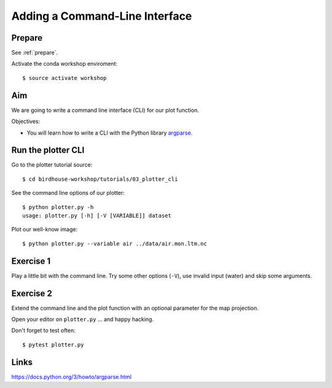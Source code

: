 .. _plotter_cli:

Adding a Command-Line Interface
===============================

Prepare
-------

See :ref:`prepare`.

Activate the conda workshop enviroment::

    $ source activate workshop

Aim
---

We are going to write a command line interface (CLI) for our plot function.

Objectives:

* You will learn how to write a CLI with the Python library `argparse <https://docs.python.org/3/library/argparse.html>`_.


Run the plotter CLI
-------------------

Go to the plotter tutorial source::

    $ cd birdhouse-workshop/tutorials/03_plotter_cli

See the command line options of our plotter::

    $ python plotter.py -h
    usage: plotter.py [-h] [-V [VARIABLE]] dataset

Plot our well-know image::

    $ python plotter.py --variable air ../data/air.mon.ltm.nc

Exercise 1
-----------

Play a little bit with the command line. Try some other options (``-V``),
use invalid input (water) and skip some arguments.

Exercise 2
----------

Extend the command line and the plot function with an optional parameter for
the map projection.

Open your editor on ``plotter.py`` ... and happy hacking.

Don't forget to test often::

  $ pytest plotter.py

Links
-----

https://docs.python.org/3/howto/argparse.html

